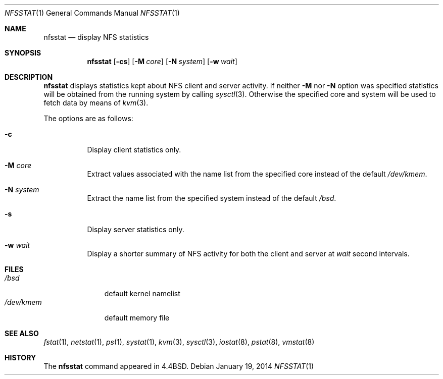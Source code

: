 .\"	$OpenBSD: nfsstat.1,v 1.15 2014/01/19 18:36:43 jmc Exp $
.\"	$NetBSD: nfsstat.1,v 1.8 1996/03/03 17:21:28 thorpej Exp $
.\"
.\" Copyright (c) 1989, 1990, 1993
.\"	The Regents of the University of California.  All rights reserved.
.\"
.\" Redistribution and use in source and binary forms, with or without
.\" modification, are permitted provided that the following conditions
.\" are met:
.\" 1. Redistributions of source code must retain the above copyright
.\"    notice, this list of conditions and the following disclaimer.
.\" 2. Redistributions in binary form must reproduce the above copyright
.\"    notice, this list of conditions and the following disclaimer in the
.\"    documentation and/or other materials provided with the distribution.
.\" 3. Neither the name of the University nor the names of its contributors
.\"    may be used to endorse or promote products derived from this software
.\"    without specific prior written permission.
.\"
.\" THIS SOFTWARE IS PROVIDED BY THE REGENTS AND CONTRIBUTORS ``AS IS'' AND
.\" ANY EXPRESS OR IMPLIED WARRANTIES, INCLUDING, BUT NOT LIMITED TO, THE
.\" IMPLIED WARRANTIES OF MERCHANTABILITY AND FITNESS FOR A PARTICULAR PURPOSE
.\" ARE DISCLAIMED.  IN NO EVENT SHALL THE REGENTS OR CONTRIBUTORS BE LIABLE
.\" FOR ANY DIRECT, INDIRECT, INCIDENTAL, SPECIAL, EXEMPLARY, OR CONSEQUENTIAL
.\" DAMAGES (INCLUDING, BUT NOT LIMITED TO, PROCUREMENT OF SUBSTITUTE GOODS
.\" OR SERVICES; LOSS OF USE, DATA, OR PROFITS; OR BUSINESS INTERRUPTION)
.\" HOWEVER CAUSED AND ON ANY THEORY OF LIABILITY, WHETHER IN CONTRACT, STRICT
.\" LIABILITY, OR TORT (INCLUDING NEGLIGENCE OR OTHERWISE) ARISING IN ANY WAY
.\" OUT OF THE USE OF THIS SOFTWARE, EVEN IF ADVISED OF THE POSSIBILITY OF
.\" SUCH DAMAGE.
.\"
.\"     from: @(#)nfsstat.1	8.1 (Berkeley) 6/6/93
.\"
.Dd $Mdocdate: January 19 2014 $
.Dt NFSSTAT 1
.Os
.Sh NAME
.Nm nfsstat
.Nd display NFS statistics
.Sh SYNOPSIS
.Nm nfsstat
.Op Fl cs
.Op Fl M Ar core
.Op Fl N Ar system
.Op Fl w Ar wait
.Sh DESCRIPTION
.Nm
displays statistics kept about NFS client and server activity.
If neither
.Fl M
nor
.Fl N
option was specified statistics will be obtained from the running system
by calling
.Xr sysctl 3 .
Otherwise the specified core and system will be used to fetch
data by means of
.Xr kvm 3 .
.Pp
The options are as follows:
.Bl -tag -width Ds
.It Fl c
Display client statistics only.
.It Fl M Ar core
Extract values associated with the name list from the specified core
instead of the default
.Pa /dev/kmem .
.It Fl N Ar system
Extract the name list from the specified system instead of the default
.Pa /bsd .
.It Fl s
Display server statistics only.
.It Fl w Ar wait
Display a shorter summary of NFS
activity for both the client and server at
.Ar wait
second intervals.
.El
.Sh FILES
.Bl -tag -width /dev/kmem -compact
.It Pa /bsd
default kernel namelist
.It Pa /dev/kmem
default memory file
.El
.Sh SEE ALSO
.Xr fstat 1 ,
.Xr netstat 1 ,
.Xr ps 1 ,
.Xr systat 1 ,
.Xr kvm 3 ,
.Xr sysctl 3 ,
.Xr iostat 8 ,
.Xr pstat 8 ,
.Xr vmstat 8
.Sh HISTORY
The
.Nm
command appeared in
.Bx 4.4 .
